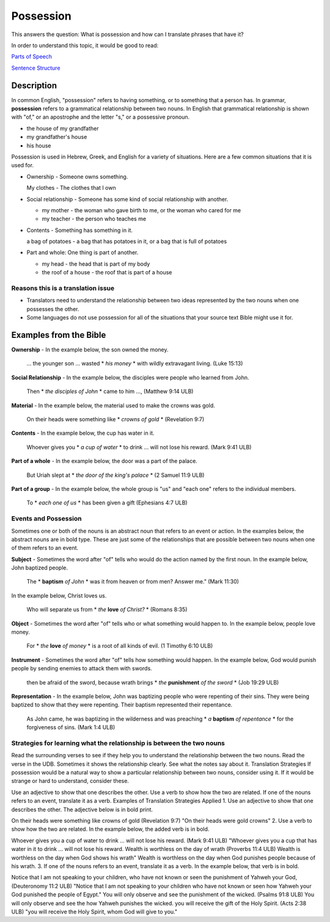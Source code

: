 Possession
==========

This answers the question: What is possession and how can I translate phrases that have it?

In order to understand this topic, it would be good to read:

`Parts of Speech <https://github.com/unfoldingWord-dev/translationStudio-Info/blob/master/docs/PartsOfSpeech.rst>`_

`Sentence Structure <https://github.com/unfoldingWord-dev/translationStudio-Info/blob/master/docs/SentenceStructure.rst>`_

Description
-----------

In common English, "possession" refers to having something, or to something that a person has. In grammar, **possession** refers to a grammatical relationship between two nouns. In English that grammatical relationship is shown with "of," or an apostrophe and the letter "s," or a possessive pronoun.

* the house of my grandfather

* my grandfather's house

* his house

Possession is used in Hebrew, Greek, and English for a variety of situations. Here are a few common situations that it is used for.

* Ownership - Someone owns something.

  My clothes - The clothes that I own

* Social relationship - Someone has some kind of social relationship with another.

  * my mother - the woman who gave birth to me, or the woman who cared for me

  * my teacher - the person who teaches me

* Contents - Something has something in it.

  a bag of potatoes - a bag that has potatoes in it, or a bag that is full of potatoes

* Part and whole: One thing is part of another.

  * my head - the head that is part of my body

  * the roof of a house - the roof that is part of a house

Reasons this is a translation issue
^^^^^^^^^^^^^^^^^^^^^^^^^^^^^^^^^^^

* Translators need to understand the relationship between two ideas represented by the two nouns when one possesses the other.

* Some languages do not use possession for all of the situations that your source text Bible might use it for.

Examples from the Bible
-----------------------

**Ownership** - In the example below, the son owned the money.

  … the younger son … wasted * *his money* * with wildly extravagant living. (Luke 15:13)

**Social Relationship** - In the example below, the disciples were people who learned from John.

  Then * *the disciples of John* * came to him …, (Matthew 9:14 ULB)

**Material** - In the example below, the material used to make the crowns was gold.

  On their heads were something like * *crowns of gold* * (Revelation 9:7)

**Contents** - In the example below, the cup has water in it.

  Whoever gives you * *a cup of water* * to drink … will not lose his reward. (Mark 9:41 ULB)

**Part of a whole** - In the example below, the door was a part of the palace.

  But Uriah slept at * *the door of the king's palace* * (2 Samuel 11:9 ULB)
  
**Part of a group** - In the example below, the whole group is "us" and "each one" refers to the individual members.

  To * *each one of us* * has been given a gift (Ephesians 4:7 ULB)

Events and Possession
^^^^^^^^^^^^^^^^^^^^^

Sometimes one or both of the nouns is an abstract noun that refers to an event or action. In the examples below, the abstract nouns are in bold type. These are just some of the relationships that are possible between two nouns when one of them refers to an event.

**Subject** - Sometimes the word after "of" tells who would do the action named by the first noun. In the example below, John baptized people.

  The * **baptism** *of John* * was it from heaven or from men? Answer me." (Mark 11:30)

In the example below, Christ loves us.

  Who will separate us from * *the* **love** *of Christ?* * (Romans 8:35)

**Object** - Sometimes the word after "of" tells who or what something would happen to. In the example below, people love money.

 For * *the* **love** *of money* * is a root of all kinds of evil. (1 Timothy 6:10 ULB)

**Instrument** - Sometimes the word after "of" tells how something would happen. In the example below, God would punish people by sending enemies to attack them with swords.

  then be afraid of the sword, because wrath brings * *the* **punishment** *of the sword* * (Job 19:29 ULB)

**Representation** - In the example below, John was baptizing people who were repenting of their sins. They were being baptized to show that they were repenting. Their baptism represented their repentance.

  As John came, he was baptizing in the wilderness and was preaching * *a* **baptism** *of repentance* * for the forgiveness of sins. (Mark 1:4 ULB)

Strategies for learning what the relationship is between the two nouns
^^^^^^^^^^^^^^^^^^^^^^^^^^^^^^^^^^^^^^^^^^^^^^^^^^^^^^^^^^^^^^^^^^^^^^

Read the surrounding verses to see if they help you to understand the relationship between the two nouns.
Read the verse in the UDB. Sometimes it shows the relationship clearly.
See what the notes say about it.
Translation Strategies
If possession would be a natural way to show a particular relationship between two nouns, consider using it. If it would be strange or hard to understand, consider these.

Use an adjective to show that one describes the other.
Use a verb to show how the two are related.
If one of the nouns refers to an event, translate it as a verb.
Examples of Translation Strategies Applied
1. Use an adjective to show that one describes the other. The adjective below is in bold print.

On their heads were something like crowns of gold (Revelation 9:7)
"On their heads were gold crowns"
2. Use a verb to show how the two are related. In the example below, the added verb is in bold.

Whoever gives you a cup of water to drink … will not lose his reward. (Mark 9:41 ULB)
"Whoever gives you a cup that has water in it to drink … will not lose his reward.
Wealth is worthless on the day of wrath (Proverbs 11:4 ULB)
Wealth is worthless on the day when God shows his wrath"
Wealth is worthless on the day when God punishes people because of his wrath.
3. If one of the nouns refers to an event, translate it as a verb. In the example below, that verb is in bold.

Notice that I am not speaking to your children, who have not known or seen the punishment of Yahweh your God, (Deuteronomy 11:2 ULB)
"Notice that I am not speaking to your children who have not known or seen how Yahweh your God punished the people of Egypt."
You will only observe and see the punishment of the wicked. (Psalms 91:8 ULB)
You will only observe and see the how Yahweh punishes the wicked.
you will receive the gift of the Holy Spirit. (Acts 2:38 ULB)
"you will receive the Holy Spirit, whom God will give to you."
